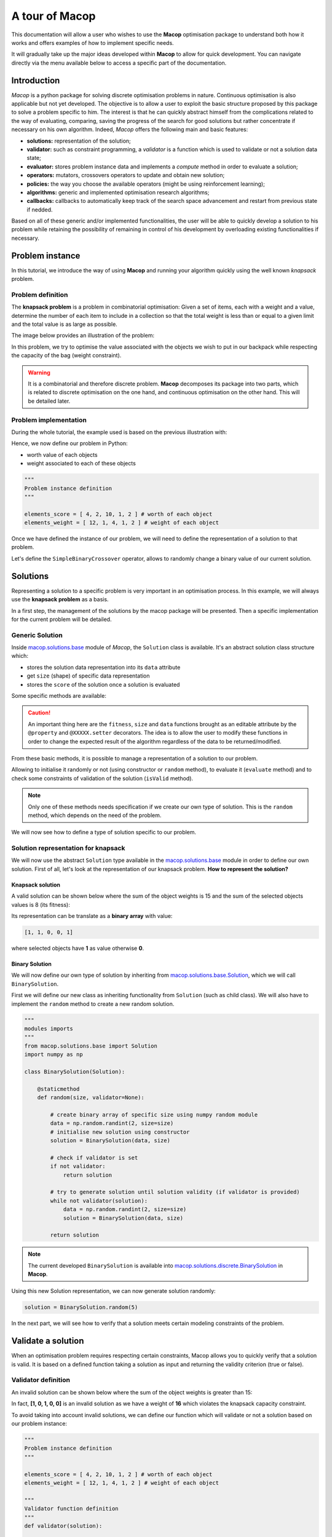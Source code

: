 ===================
A tour of Macop
===================

.. image:: _static/logo_macop.png
   :width: 300 px
   :align: center

This documentation will allow a user who wishes to use the **Macop** optimisation package to understand both how it works and offers examples of how to implement specific needs.

It will gradually take up the major ideas developed within **Macop** to allow for quick development. You can navigate directly via the menu available below to access a specific part of the documentation.


Introduction
================

`Macop` is a python package for solving discrete optimisation problems in nature. Continuous optimisation is also applicable but not yet developed. The objective is to allow a user to exploit the basic structure proposed by this package to solve a problem specific to him. The interest is that he can quickly abstract himself from the complications related to the way of evaluating, comparing, saving the progress of the search for good solutions but rather concentrate if necessary on his own algorithm. Indeed, `Macop` offers the following main and basic features: 

- **solutions:** representation of the solution;
- **validator:** such as constraint programming, a `validator` is a function which is used to validate or not a solution data state;
- **evaluator:** stores problem instance data and implements a `compute` method in order to evaluate a solution;
- **operators:** mutators, crossovers operators to update and obtain new solution;
- **policies:** the way you choose the available operators (might be using reinforcement learning);
- **algorithms:** generic and implemented optimisation research algorithms;
- **callbacks:** callbacks to automatically keep track of the search space advancement and restart from previous state if nedded.

.. image:: _static/documentation/macop_behaviour.png
   :width: 50 %
   :align: center

Based on all of these generic and/or implemented functionalities, the user will be able to quickly develop a solution to his problem while retaining the possibility of remaining in control of his development by overloading existing functionalities if necessary.

Problem instance
===================

In this tutorial, we introduce the way of using **Macop** and running your algorithm quickly using the well known `knapsack` problem.

Problem definition
~~~~~~~~~~~~~~~~~~~~~~

The **knapsack problem** is a problem in combinatorial optimisation: Given a set of items, each with a weight and a value, determine the number of each item to include in a collection so that the total weight is less than or equal to a given limit and the total value is as large as possible.


The image below provides an illustration of the problem:

.. image:: _static/documentation/knapsack_problem.png
   :width: 40 %
   :align: center


In this problem, we try to optimise the value associated with the objects we wish to put in our backpack while respecting the capacity of the bag (weight constraint).

.. warning::
    It is a combinatorial and therefore discrete problem. **Macop** decomposes its package into two parts, which is related to discrete optimisation on the one hand, and continuous optimisation on the other hand. This will be detailed later.


Problem implementation
~~~~~~~~~~~~~~~~~~~~~~~~~~~

During the whole tutorial, the example used is based on the previous illustration with:

.. image:: _static/documentation/project_knapsack_problem.png
   :width: 85 %
   :align: center


Hence, we now define our problem in Python:

- worth value of each objects 
- weight associated to each of these objects

.. code-block:: python
    
    """
    Problem instance definition
    """

    elements_score = [ 4, 2, 10, 1, 2 ] # worth of each object
    elements_weight = [ 12, 1, 4, 1, 2 ] # weight of each object

Once we have defined the instance of our problem, we will need to define the representation of a solution to that problem.

Let's define the ``SimpleBinaryCrossover`` operator, allows to randomly change a binary value of our current solution.

Solutions
=============

Representing a solution to a specific problem is very important in an optimisation process. In this example, we will always use the **knapsack problem** as a basis.

In a first step, the management of the solutions by the macop package will be presented. Then a specific implementation for the current problem will be detailed.

Generic Solution
~~~~~~~~~~~~~~~~~~~~~~~~~

Inside macop.solutions.base_ module of `Macop`, the ``Solution`` class is available. It's an abstract solution class structure which:

- stores the solution data representation into its ``data`` attribute
- get ``size`` (shape) of specific data representation
- stores the ``score`` of the solution once a solution is evaluated

Some specific methods are available:

.. caution::
    An important thing here are the ``fitness``, ``size`` and ``data`` functions brought as an editable attribute by the ``@property`` and ``@XXXXX.setter`` decorators. The idea is to allow the user to modify these functions in order to change the expected result of the algorithm regardless of the data to be returned/modified. 

From these basic methods, it is possible to manage a representation of a solution to our problem. 

Allowing to initialise it randomly or not (using constructor or ``random`` method), to evaluate it (``evaluate`` method) and to check some constraints of validation of the solution (``isValid`` method).

.. note::
    Only one of these methods needs specification if we create our own type of solution. This is the ``random`` method, which depends on the need of the problem.

We will now see how to define a type of solution specific to our problem.

Solution representation for knapsack
~~~~~~~~~~~~~~~~~~~~~~~~~~~~~~~~~~~~~~~~~

We will now use the abstract ``Solution`` type available in the macop.solutions.base_ module in order to define our own solution.
First of all, let's look at the representation of our knapsack problem. **How to represent the solution?**

Knapsack solution
************************

A valid solution can be shown below where the sum of the object weights is 15 and the sum of the selected objects values is 8 (its fitness):

.. image:: _static/documentation/project_knapsack_solution.png
   :width:  85 %
   :align: center

Its representation can be translate as a **binary array** with value:

.. code-block::

    [1, 1, 0, 0, 1]

where selected objects have **1** as value otherwise **0**.

Binary Solution
**********************

We will now define our own type of solution by inheriting from macop.solutions.base.Solution_, which we will call ``BinarySolution``.

First we will define our new class as inheriting functionality from ``Solution`` (such as child class). 
We will also have to implement the ``random`` method to create a new random solution.

.. code-block:: python

    """
    modules imports
    """
    from macop.solutions.base import Solution
    import numpy as np

    class BinarySolution(Solution):
        
        @staticmethod
        def random(size, validator=None):

            # create binary array of specific size using numpy random module
            data = np.random.randint(2, size=size)
            # initialise new solution using constructor
            solution = BinarySolution(data, size)

            # check if validator is set
            if not validator:
                return solution

            # try to generate solution until solution validity (if validator is provided)
            while not validator(solution):
                data = np.random.randint(2, size=size)
                solution = BinarySolution(data, size)

            return solution

.. note::
    The current developed ``BinarySolution`` is available into macop.solutions.discrete.BinarySolution_ in **Macop**.

Using this new Solution representation, we can now generate solution randomly:

.. code-block:: python

    solution = BinarySolution.random(5)

In the next part, we will see how to verify that a solution meets certain modeling constraints of the problem.

Validate a solution
======================

When an optimisation problem requires respecting certain constraints, Macop allows you to quickly verify that a solution is valid. 
It is based on a defined function taking a solution as input and returning the validity criterion (true or false).

Validator definition
~~~~~~~~~~~~~~~~~~~~~~~~~

An invalid solution can be shown below where the sum of the object weights is greater than 15:

.. image:: _static/documentation/project_knapsack_invalid.png
   :width:  85 %
   :align: center

In fact, **[1, 0, 1, 0, 0]** is an invalid solution as we have a weight of **16** which violates the knapsack capacity constraint.

To avoid taking into account invalid solutions, we can define our function which will validate or not a solution based on our problem instance:

.. code-block:: python

    """
    Problem instance definition
    """

    elements_score = [ 4, 2, 10, 1, 2 ] # worth of each object
    elements_weight = [ 12, 1, 4, 1, 2 ] # weight of each object

    """
    Validator function definition
    """
    def validator(solution):

        weight_sum = 0

        for i, w in enumerate(elements_weight):
            # add weight if current object is set to 1
            weight_sum += w * solution.data[i]
        
        # validation condition
        return weight_sum <= 15


Use of validator
~~~~~~~~~~~~~~~~~~~~~

We can now generate solutions randomly by passing our validation function as a parameter:

.. code-block:: python

    """
    Problem instance definition
    """
    ...
    
    """
    Validator function definition
    """
    ...

    # ensure valid solution
    solution = BinarySolution.random(5, validator)


.. caution::
    If the search space for valid solutions is very small compared to the overall search space, this can involve a considerable time for validating the solution and therefore obtaining a solution.

The validation of a solution is therefore now possible. In the next part we will focus on the evaluation of a solution.

Use of evaluators
====================

Now that it is possible to generate a solution randomly or not. It is important to know the value associated with this solution. We will then speak of evaluation of the solution. With the score associated with it, the `fitness`.

Generic evaluator
~~~~~~~~~~~~~~~~~~~~~~

As for the management of solutions, a generic evaluator class macop.evaluators.base.Evaluator_ is developed within **Macop**:

Abstract Evaluator class is used for computing fitness score associated to a solution. To evaluate all the solutions, this class:

- stores into its ``data`` initialiser dictionary attritute required measures when computing a solution
- has a ``compute`` abstract method enable to compute and associate a score to a given solution
- stores into its ``algo`` attritute the current algorithm to use (we will talk about algorithm later)

We must therefore now create our own evaluator based on the proposed structure.

Custom evaluator
~~~~~~~~~~~~~~~~~~~~~

To create our own evaluator, we need both:

- data useful for evaluating a solution
- compute the fitness associated with the state of the solution from these data. Hence, implement specific ``compute`` method.

We will define the ``KnapsackEvaluator`` class, which will therefore allow us to evaluate solutions to our current problem.

.. code-block:: python

    """
    modules imports
    """
    from macop.evaluators.base import Evaluator

    class KnapsackEvaluator(Evaluator):
        
        def compute(self, solution):

            # `_data` contains worths array values of objects
            fitness = 0
            for index, elem in enumerate(solution.data):
                fitness += self._data['worths'][index] * elem

            return fitness


It is now possible to initialise our new evaluator with specific data of our problem instance:

.. code-block:: python

    """
    Problem instance definition
    """
    elements_score = [ 4, 2, 10, 1, 2 ] # worth of each object
    elements_weight = [ 12, 1, 4, 1, 2 ] # weight of each object

    """
    Evaluator problem instance
    """
    evaluator = KnapsackEvaluator(data={'worths': elements_score})

    # using defined BinarySolution
    solution = BinarySolution.random(5)

    # obtaining current solution score
    solution_fitness = solution.evaluate(evaluator)

    # score is also stored into solution
    solution_fitness = solution.fitness

.. note::
    The current developed ``KnapsackEvaluator`` is available into macop.evaluators.discrete.mono.KnapsackEvaluator_ in **Macop**.

In the next part we will see how to modify our current solution with the use of modification operator.

Apply operators to solution
==============================

Applying an operator to a solution consists of modifying the current state of the solution in order to obtain a new one. The goal is to find a better solution in the search space.

Operators definition
~~~~~~~~~~~~~~~~~~~~~~~~~

In the discrete optimisation literature, we can categorise operators into two sections:

- **mutators**: modification of one or more elements of a solution from its current state.
- **crossovers**: Inspired by Darwin's theory of evolution, we are going here from two solutions to generate a so-called offspring solution composed of the fusion of the data of the parent solutions.

Inside **Macop**, operators are also decomposed into these two categories. Inside macop.operators.base_, generic class ``Operator`` enables to manage any kind of operator.

Like the evaluator, the operator keeps **track of the algorithm** (using ``setAlgo`` method) to which he will be linked. This will allow better management of the way in which the operator must take into account the state of current data relating to the evolution of research.

``Mutation`` and ``Crossover`` classes inherite from ``Operator``. An ``apply`` function is required for any new operator.

We will now detail these categories of operators and suggest some relative to our problem.

Mutator operator
~~~~~~~~~~~~~~~~~~~~~

As detailed, the mutation operator consists in having a minimum impact on the current state of our solution. Here is an example of a modification that could be done for our problem.

.. image:: _static/documentation/project_knapsack_mutator.png
   :width:  90 %
   :align: center

In this example we change a bit value randomly and obtain a new solution from our search space.

.. warning::
    Applying an operator can conduct to a new but invalid solution from the search space.

The modification applied here is just a bit swapped. Let's define the ``SimpleBinaryMutation`` operator, allows to randomly change a binary value of our current solution.


.. code-block:: python

    """
    modules imports
    """
    from macop.operators.discrete.base import Mutation

    class SimpleBinaryMutation(Mutation):

        def apply(self, solution):
            
            # obtain targeted cell using solution size
            size = solution.size
            cell = random.randint(0, size - 1)

            # copy of solution
            copy_solution = solution.clone()

            # swicth values
            if copy_solution.data[cell]:
                copy_solution.data[cell] = 0
            else:
                copy_solution.data[cell] = 1

            # return the new obtained solution
            return copy_solution

We can now instanciate our new operator in order to obtain a new solution:


.. code-block:: python

    """
    BinaryMutator instance
    """
    mutator = SimpleBinaryMutation()

    # using defined BinarySolution
    solution = BinarySolution.random(5)

    # obtaining new solution using operator
    new_solution = mutator.apply(solution)


.. note::
    The developed ``SimpleBinaryMutation`` is available into macop.operators.discrete.mutators.SimpleBinaryMutation_ in **Macop**.


Crossover operator
~~~~~~~~~~~~~~~~~~~~~~~


Inspired by Darwin's theory of evolution, crossover starts from two solutions to generate a so-called offspring solution composed of the fusion of the data of the parent solutions.

.. image:: _static/documentation/project_knapsack_crossover.png
   :width:  95%
   :align: center

In this example we merge two solutions with a specific splitting criterion in order to obtain an offspring.

We will now implement the SimpleCrossover crossover operator, which will merge data from two solutions. 
The first half of solution 1 will be saved and added to the second half of solution 2 to generate the new solution (offspring).


.. code-block:: python

    """
    modules imports
    """
    from macop.operators.discrete.base import Crossover

    class SimpleCrossover(Crossover):

        def apply(self, solution1, solution2):
            
            size = solution1.size

            # default split index used
            splitIndex = int(size / 2)

            # copy data of solution 1
            firstData = solution1.data.copy()

            # copy of solution 2
            copy_solution = solution2.clone()

            copy_solution.data[splitIndex:] = firstData[splitIndex:]

            return copy_solution


We can now use the crossover operator created to generate new solutions. Here is an example of use:

.. code-block:: python

    """
    SimpleCrossover instance
    """
    crossover = SimpleCrossover()

    # using defined BinarySolution
    solution1 = BinarySolution.random(5)
    solution2 = BinarySolution.random(5)

    # obtaining new solution using crossover
    offspring = crossover.apply(solution1, solution2)

.. tip::
    The developed ``SimpleCrossover`` is available into macop.operators.discrete.crossovers.SimpleCrossover_ in **Macop**.
    However, the choice of halves of the merged data is made randomly.

Next part introduce the ``policy`` feature of **Macop** which enables to choose the next operator to apply during the search process based on specific criterion.

Operator choices
===================

The ``policy`` feature of **Macop** enables to choose the next operator to apply during the search process of the algorithm based on specific criterion.

Why using policy ?
~~~~~~~~~~~~~~~~~~~~~~~

Sometimes the nature of the problem and its instance can strongly influence the search results when using mutation operators or crossovers. 
Automated operator choice strategies have also been developed in the literature, notably based on reinforcement learning.

The operator choice problem can be seen as the desire to find the best solution generation operator at the next evaluation that will be the most conducive to precisely improving the solution.

.. image:: _static/documentation/operators_choice.png
   :width:  45 %
   :align: center

.. note::
    An implementation using reinforcement learning has been developed as an example in the macop.policies.reinforcement_ module. 
    However, it will not be detailed here. You can refer to the API documentation for more details.


Custom policy
~~~~~~~~~~~~~~~~~~

In our case, we are not going to exploit a complex enough implementation of a ``policy``. Simply, we will use a random choice of operator.

First, let's take a look of the ``Policy`` abstract class available in macop.policies.base_:


``Policy`` instance will have of ``operators`` attributes in order to keep track of possible operators when selecting one. 
Here, in our implementation we only need to specify the ``select`` abstract method. The ``apply`` method will select the next operator and return the new solution.

.. code-block:: python

    """
    module imports
    """
    from macop.policies.base import Policy

    class RandomPolicy(Policy):

        def select(self):
            """
            Select specific operator
            """
            # choose operator randomly
            index = random.randint(0, len(self.operators) - 1)
            return self.operators[index]


We can now use this operator choice policy to update our current solution:


.. code-block:: python

    """
    Operators instances
    """
    mutator = SimpleMutation()
    crossover = SimpleCrossover()

    """
    RandomPolicy instance
    """
    policy = RandomPolicy([mutator, crossover])

    """
    Current solutions instance
    """
    solution1 = BinarySolution.random(5)
    solution2 = BinarySolution.random(5)

    # pass two solutions in parameters in case of selected crossover operator
    new_solution = policy.apply(solution1, solution2)

.. caution::
    By default if ``solution2`` parameter is not provided into ``policy.apply`` method for crossover, the best solution known is used from the algorithm linked to the ``policy``.

Updating solutions is therefore now possible with our policy. It is high time to dive into the process of optimizing solutions and digging into our research space.

Optimisation process
=======================

Let us now tackle the interesting part concerning the search for optimum solutions in our research space.

Find local and global optima
~~~~~~~~~~~~~~~~~~~~~~~~~~~~~~~~~

Overall, in an optimization process, we will seek to find the best, or the best solutions that minimize or maximize our objective function (fitness score obtained) in order to respond to our problem.

.. image:: _static/documentation/search_space.png
   :width:  95 %
   :align: center

Sometimes, the search space can be very simple. A local search can provide access to the global optimum as shown in figure (a) above. 
In other cases, the search space is more complex. It may be necessary to explore more rather than exploit in order to get out of a convex zone and not find the global optimum but only a local opmatime solution. 
This problem is illustrated in figure (b).

Abstract algorithm class
~~~~~~~~~~~~~~~~~~~~~~~~~~~~~

An abstract class is proposed within Macop to generalize the management of an algorithm and therefore of a heuristic. 
It is located in the macop.algorithms.base_ module. 

We will pay attention to the different methods of which she is composed. This class enables to manage some common usages of operation research algorithms:

- initialization function of solution
- validator function to check if solution is valid or not (based on some criteria)
- evaluation function to give fitness score to a solution
- operators used in order to update solution during search process
- policy process applied when choosing next operator to apply
- callbacks function in order to do some relative stuff every number of evaluation or reload algorithm state
- parent algorithm associated to this new algorithm instance (hierarchy management)

She is composed of few default attributes:

- initialiser: {function} -- basic function strategy to initialise solution
- evaluator: {:class:`~macop.evaluators.base.Evaluator`} -- evaluator instance in order to obtained fitness (mono or multiple objectives)
- operators: {[:class:`~macop.operators.base.Operator`]} -- list of operator to use when launching algorithm
- policy: {:class:`~macop.policies.base.Policy`} -- Policy instance strategy to select operators
- validator: {function} -- basic function to check if solution is valid or not under some constraints
- maximise: {bool} -- specify kind of optimisation problem 
- verbose: {bool} -- verbose or not information about the algorithm
- currentSolution: {:class:`~macop.solutions.base.Solution`} -- current solution managed for current evaluation comparison
- bestSolution: {:class:`~macop.solutions.base.Solution`} -- best solution found so far during running algorithm
- callbacks: {[:class:`~macop.callbacks.base.Callback`]} -- list of Callback class implementation to do some instructions every number of evaluations and `load` when initialising algorithm
- parent: {:class:`~macop.algorithms.base.Algorithm`} -- parent algorithm reference in case of inner Algorithm instance (optional)

.. caution::
    An important thing here are the ``result`` functions brought as an editable attribute by the ``@property`` and ``@result.setter`` decorators. The idea is to allow the user to modify these functions in order to change the expected result of the algorithm regardless of the data to be returned/modified. 

The notion of hierarchy between algorithms is introduced here. We can indeed have certain dependencies between algorithms. 
The methods ``increaseEvaluation``, ``getGlobalEvaluation`` and ``getGlobalMaxEvaluation`` ensure that the expected global number of evaluations is correctly managed, just like the ``stop`` method for the search stop criterion.

The ``evaluate``, ``update`` and ``isBetter`` will be used a lot when looking for a solution in the search space. 
In particular the ``update`` function, which will call the ``policy`` instance to generate a new valid solution.
``isBetter`` method is also overloadable especially if the algorithm does not take any more into account than a single solution to be verified (verification via a population for example).

The ``initRun`` method specify the way you intialise your algorithm (``bestSolution`` and ``currentSolution`` as example) if algorithm not already initialised.

.. note:: 
    The ``initRun`` method can also be used for intialise population of solutions instead of only one best solution, if you want to manage a genetic algorithm.

Most important part is the ``run`` method. Into abstract, the ``run`` method only initialised the current number of evaluation for the algorithm based on the parent algorithm if we are into inner algorithm.
It is always **mandatory** to call the parent class ``run`` method using ``super().run(evaluations)``. Then, using ``evaluations`` parameter which is the number of evaluations budget to run, we can process or continue to find solutions into search space.

.. warning::
    The other methods such as ``addCallback``, ``resume`` and ``progress`` will be detailed in the next part focusing on the notion of callback.


Local search algorithm
~~~~~~~~~~~~~~~~~~~~~~~~~~~

We are going to carry out our first local search algorithm within our search space. A `local search` consists of starting from a solution, then applying a mutation or crossover operation to it, in order to obtain a new one. 
This new solution is evaluated and retained if it is better. We will speak here of the notion of **neighborhood exploration**. The process is then completed in the same way. 
The local search ends after a certain number of evaluations and the best evaluated solution obtained is returned.

Let's implement an algorithm well known under the name of hill climber best improvment inheriting from the mother algorithm class and name it ``HillClimberBestImprovment``.


.. code-block:: python

    """
    module imports
    """
    from macop.algorithms.base import Algorithm

    class HillClimberBestImprovment(Algorithm):

        def run(self, evaluations):
            """
            Run a local search algorithm
            """

            # by default use of mother method to initialise variables
            super().run(evaluations)

            # initialise current solution and best solution
            self.initRun()

            solutionSize = self._currentSolution.size

            # local search algorithm implementation
            while not self.stop():

                for _ in range(solutionSize):

                    # update current solution using policy
                    newSolution = self.update(self._currentSolution)

                    # if better solution than currently, replace it
                    if self.isBetter(newSolution):
                        self._bestSolution = newSolution

                    # increase number of evaluations
                    self.increaseEvaluation()

                    # stop algorithm if necessary
                    if self.stop():
                        break

                # set new current solution using best solution found in this neighbor search
                self._currentSolution = self._bestSolution
            
            return self._bestSolution

Our algorithm is now ready to work. As previously, let us define two operators as well as a random choice strategy. 
We will also need to define a **solution initialisation function** so that the algorithm can generate new solutions.


.. code-block:: python

    """
    Problem instance definition
    """
    elements_score = [ 4, 2, 10, 1, 2 ] # worth of each object
    elements_weight = [ 12, 1, 4, 1, 2 ] # weight of each object

    # evaluator instance
    evaluator = KnapsackEvaluator(data={'worths': elements_score})

    # valid instance using lambda
    validator = lambda solution: sum([ elements_weight[i] * solution.data[i] for i in range(len(solution.data))]) <= 15
    
    # initialiser instance using lambda with default param value
    initialiser = lambda x=5: BinarySolution.random(x, validator)
    
    # operators list with crossover and mutation
    operators = [SimpleCrossover(), SimpleMutation()]
    
    # policy random instance
    policy = RandomPolicy(operators)
    
    # maximizing algorithm (relative to knapsack problem)
    algo = HillClimberBestImprovment(initialiser, evaluator, operators, policy, validator, maximise=True, verbose=False)

    # run the algorithm and get solution found
    solution = algo.run(100)
    print(solution.fitness)


.. note::
    The ``verbose`` algorithm parameter will log into console the advancement process of the algorithm is set to ``True`` (the default value).

Exploratory algorithm
~~~~~~~~~~~~~~~~~~~~~~~~~~

As explained in **figure (b)** of **section 8.1**, sometimes the search space is more complicated due to convex parts and need heuristic with other strategy rather than a simple local search.

The way to counter this problem is to allow the algorithm to exit the exploitation phase offered by local search. But rather to seek to explore other parts of the research space. This is possible by simply carrying out several local searches with our budget (number of evaluations).

The idea is to make a leap in the search space in order to find a new local optimum which can be the global optimum. The explained process is illustrated below:

.. image:: _static/documentation/search_space_simple.png
   :width:  45 %
   :align: center


We are going to implement a more specific algorithm allowing to take a new parameter as input. This is a local search, the one previously developed. For that, we will have to modify the constructor a little.
Let's called this new algorithm ``IteratedLocalSearch``:

.. code-block:: python

    """
    module imports
    """
    from macop.algorithms.base import Algorithm

    class IteratedLocalSearch(Algorithm):
        
        def __init__(self,
                    initialiser,
                    evaluator,
                    operators,
                    policy,
                    validator,
                    localSearch,
                    maximise=True,
                    parent=None,
                    verbose=True):
            
            super().__init__(initialiser, evaluator, operators, policy, validator, maximise, parent, verbose)

            # specific local search associated with current algorithm
            self._localSearch = localSearch

            # need to attach current algorithm as parent
            self._localSearch.setParent(self)


        def run(self, evaluations, ls_evaluations=100):
            """
            Run the iterated local search algorithm using local search
            """

            # by default use of mother method to initialise variables
            super().run(evaluations)

            # initialise current solution
            self.initRun()

            # local search algorithm implementation
            while not self.stop():

                # create and search solution from local search (stop method can be called inside local search)
                newSolution = self._localSearch.run(ls_evaluations)

                # if better solution than currently, replace it
                if self.isBetter(newSolution):
                    self._bestSolution = newSolution

                self.information()

            return self._bestSolution

In the initialization phase we have attached our local search passed as a parameter with the current algorithm as parent. 
The goal is to touch keep track of the overall search evaluation number (relative to the parent algorithm).

Then, we use this local search in our ``run`` method to allow a better search for solutions.

.. code-block:: python

    """
    Problem instance definition
    """
    elements_score = [ 4, 2, 10, 1, 2 ] # worth of each object
    elements_weight = [ 12, 1, 4, 1, 2 ] # weight of each object

    # evaluator instance
    evaluator = KnapsackEvaluator(data={'worths': elements_score})

    # valid instance using lambda
    validator = lambda solution: sum([ elements_weight[i] * solution.data[i] for i in range(len(solution.data))]) <= 15
    
    # initialiser instance using lambda with default param value
    initialiser = lambda x=5: BinarySolution.random(x, validator)
    
    # operators list with crossover and mutation
    operators = [SimpleCrossover(), SimpleMutation()]
    
    # policy random instance
    policy = RandomPolicy(operators)
    
    # maximizing algorithm (relative to knapsack problem)
    localSearch = HillClimberBestImprovment(initialiser, evaluator, operators, policy, validator, maximise=True, verbose=False)
    algo = IteratedLocalSearch(initialiser, evaluator, operators, policy, validator, localSearch=local_search, maximise=True, verbose=False)

    # run the algorithm using local search and get solution found 
    solution = algo.run(evaluations=100, ls_evaluations=10)
    print(solution.fitness)


.. note:: 
    These two last algorithms developed are available in the library within the module macop.algorithms.mono_.

We have one final feature to explore in the next part. This is the notion of ``callback``.

Keep track
==============

Keeping track of the running algorithm can be useful on two levels. First of all to understand how it unfolded at the end of the classic run. But also in the case of the unwanted shutdown of the algorithm. 
This section will allow you to introduce the recovery of the algorithm thanks to a continuous backup functionality.

Logging into algorithm
~~~~~~~~~~~~~~~~~~~~~~

Some logs can be retrieve after running an algorithm. **Macop** uses the ``logging`` Python package in order to log algorithm advancement.

Here is an example of use when running an algorithm:

.. code-block:: python

    """
    basic imports
    """
    import logging

    # logging configuration
    logging.basicConfig(format='%(asctime)s %(message)s', filename='data/example.log', level=logging.DEBUG)

    ...
    
    # maximizing algorithm (relative to knapsack problem)
    algo = HillClimberBestImprovment(initialiser, evaluator, operators, policy, validator, maximise=True, verbose=False)

    # run the algorithm using local search and get solution found 
    solution = algo.run(evaluations=100)
    print(solution.fitness)

Hence, log data are saved into ``data/example.log`` in our example.

Callbacks introduction
~~~~~~~~~~~~~~~~~~~~~~~

Having output logs can help to understand an error that has occurred, however all the progress of the research carried out may be lost. 
For this, the functionality relating to callbacks has been developed.

Within **Macop**, a callback is a specific instance of macop.callbacks.base.Callback_ that allows you to perform an action of tracing / saving information **every** ``n`` **evaluations** but also reloading information if necessary when restarting an algorithm.


- The ``run`` method will be called during run process of the algo and do backup at each specific number of evaluations. 
- The ``load`` method will be used to reload the state of the algorithm from the last information saved. All saved data is saved in a file whose name will be specified by the user.

Towards the use of Callbacks
~~~~~~~~~~~~~~~~~~~~~~~~~~~~

We are going to create our own Callback instance called ``BasicCheckpoint`` which will save the best solution found and number of evaluations done in order to reload it for the next run of our algorithm.

.. code-block:: python

    """
    module imports
    """
    from macop.callbacks.base import Callback


    class BasicCheckpoint(Callback):
        
        def run(self):
            """
            Check if necessary to do backup based on `every` variable
            """
            # get current best solution
            solution = self.algo._bestSolution

            currentEvaluation = self.algo.getGlobalEvaluation()

            # backup if necessary every number of evaluations
            if currentEvaluation % self._every == 0:

                # create specific line with solution data
                solution.data = ""
                solutionSize = len(solution.data)

                for index, val in enumerate(solution.data):
                    solution.data += str(val)

                    if index < solutionSize - 1:
                        solution.data += ' '

                # number of evaluations done, solution data and fitness score
                line = str(currentEvaluation) + ';' + solution.data + ';' + str(
                    solution.fitness) + ';\n'

                # check if file exists
                if not os.path.exists(self._filepath):
                    with open(self._filepath, 'w') as f:
                        f.write(line)
                else:
                    with open(self._filepath, 'a') as f:
                        f.write(line)

        def load(self):
            """
            Load last backup line and set algorithm state (best solution and evaluations)
            """
            if os.path.exists(self._filepath):

                with open(self._filepath) as f:

                    # get last line and read data
                    lastline = f.readlines()[-1]
                    data = lastline.split(';')

                    # get evaluation  information
                    globalEvaluation = int(data[0])

                    # restore number of evaluations
                    if self.algo.getParent() is not None:
                        self.algo.getParent()._numberOfEvaluations = globalEvaluation
                    else:
                        self.algo._numberOfEvaluations = globalEvaluation

                    # get best solution data information
                    solution.data = list(map(int, data[1].split(' ')))

                    # avoid uninitialised solution
                    if self.algo._bestSolution is None:
                        self.algo._bestSolution = self.algo.initialiser()

                    # set to algorithm the lastest obtained best solution
                    self.algo._bestsolution.data = np.array(solution.data)
                    self.algo._bestSolution._score = float(data[2])


In this way, it is possible to specify the use of a callback to our algorithm instance:


.. code-block:: python

    ...
    
    # maximizing algorithm (relative to knapsack problem)
    algo = HillClimberBestImprovment(initialiser, evaluator, operators, policy, validator, maximise=True, verbose=False)

    callback = BasicCheckpoint(every=5, filepath='data/hillClimberBackup.csv')

    # add callback into callback list
    algo.addCallback(callback)

    # run the algorithm using local search and get solution found 
    solution = algo.run(evaluations=100)
    print(solution.fitness)


.. note::
    It is possible to add as many callbacks as desired in the algorithm in question.


Previously, some methods of the abstract ``Algorithm`` class have not been presented. These methods are linked to the use of callbacks, 
in particular the ``addCallback`` method which allows the addition of a callback to an algorithm instance as seen above.

- The ``resume`` method will reload all callbacks list using ``load`` method.
- The ``progress`` method will ``run`` each callbacks during the algorithm search.

If we want to exploit this functionality, then we will need to exploit them within our algorithm. Let's make the necessary modifications for our algorithm ``IteratedLocalSearch``:


.. code-block:: python

    """
    module imports
    """
    from macop.algorithms.base import Algorithm

    class IteratedLocalSearch(Algorithm):
        
        ...

        def run(self, evaluations, ls_evaluations=100):
            """
            Run the iterated local search algorithm using local search
            """

            # by default use of mother method to initialise variables
            super().run(evaluations)

            # initialise current solution
            self.initRun()

            # restart using callbacks backup list
            self.resume()

            # local search algorithm implementation
            while not self.stop():

                # create and search solution from local search
                newSolution = self._localSearch.run(ls_evaluations)

                # if better solution than currently, replace it
                if self.isBetter(newSolution):
                    self._bestSolution = newSolution

                # check if necessary to call each callbacks
                self.progress()

                self.information()

            return self._bestSolution


All the features of **Macop** were presented. The next section will aim to quickly present the few implementations proposed within **Macop** to highlight the modulality of the package.


Advanced usages
=======================

Multi-objective discrete optimisation
~~~~~~~~~~~~~~~~~~~~~~~~~~~~~~~~~~~~~

Within the API of **Macop**, you can find an implementation of The Multi-objective evolutionary algorithm based on decomposition (MOEA/D) is a general-purpose algorithm for approximating the Pareto set of multi-objective optimization problems. 
It decomposes the original multi-objective problem into a number of single-objective optimization sub-problems and then uses an evolutionary process to optimize these sub-problems simultaneously and cooperatively. 
MOEA/D is a state-of-art algorithm in aggregation-based approaches for multi-objective optimization.

.. image:: _static/documentation/search_space_moead.png
   :width:  45 %
   :align: center


As illustrated below, the two main objectives are sub-divised into 5 single-objective optimization sub-problems in order to find the Pareto front.

- macop.algorithms.multi.MOSubProblem_ class defines each sub-problem of MOEA/D.
- macop.algorithms.multi.MOEAD_ class exploits ``MOSubProblem`` and implements MOEA/D using weighted-sum of objectives method.

An example with MOEAD for knapsack problem is available in knapsackMultiExample.py_.

.. _knapsackMultiExample.py: https://github.com/jbuisine/macop/blob/master/examples/knapsackMultiExample.py

Continuous Zdt problems
~~~~~~~~~~~~~~~~~~~~~~~

Even if the package is not primarily intended for continuous optimisation, it allows for adaptation to continuous optimisation. 

Based on the Zdt_ benchmarks function, it offers an implementation of Solution, Operator and Evaluator to enable the optimisation of this kind of problem.

.. _Zdt: https://en.wikipedia.org/wiki/Test_functions_for_optimization

- macop.solutions.continuous.ContinuousSolution_: manage float array solution in order to represent continuous solution;
- macop.operators.continuous.mutators.PolynomialMutation_: update solution using polynomial mutation over solution's data;
- macop.operators.continuous.crossovers.BasicDifferentialEvolutionCrossover_: use of new generated solutions in order to obtain new offspring solution;
- macop.evaluators.continous.mono.ZdtEvaluator_: continuous evaluator for `Zdt` problem instance. Take into its ``data``, the ``f`` Zdt function;
- macop.callbacks.classicals.ContinuousCallback_: manage callback and backup of continuous solution.

A complete implementation example with the Rosenbrock_ function is available.

.. _macop.algorithms.base: macop/macop.algorithms.base.html#module-macop.algorithms.base
.. _macop.algorithms.mono: macop/macop.algorithms.mono.html#module-macop.algorithms.mono

.. _macop.solutions.base: macop/macop.solutions.base.html#module-macop.solutions.base
.. _macop.solutions.base.Solution: macop/macop.solutions.base.html#macop.solutions.base.Solution
.. _macop.solutions.discrete.BinarySolution: macop/macop.solutions.discrete.html#macop.solutions.discrete.BinarySolution

.. _macop.evaluators.base.Evaluator: macop/macop.evaluators.base.html#macop.evaluators.base.Evaluator
.. _macop.evaluators.discrete.mono.KnapsackEvaluator: macop/macop.evaluators.discrete.mono.html#macop.evaluators.discrete.mono.KnapsackEvaluator

.. _macop.operators.base: macop/macop.operators.base.html#module-macop.operators.base
.. _macop.operators.discrete.mutators.SimpleBinaryMutation: macop/macop.operators.discrete.mutators.html#macop.operators.discrete.mutators.SimpleBinaryMutation
.. _macop.operators.discrete.crossovers.SimpleCrossover: macop/macop.operators.discrete.crossovers.html#macop.operators.discrete.crossovers.SimpleCrossover

.. _macop.policies.reinforcement: macop/macop.policies.reinforcement.html#module-macop.policies.reinforcement
.. _macop.policies.base: macop/macop.policies.base.html#module-macop.policies.base

.. _macop.callbacks.base.Callback: macop/macop.callbacks.base.html#macop.callbacks.base.Callback

.. _macop.algorithms.multi.MOSubProblem: macop/macop.algorithms.multi.html#macop.algorithms.multi.MOSubProblem
.. _macop.algorithms.multi.MOEAD: macop/macop.algorithms.multi.html#macop.algorithms.multi.MOEAD

.. _macop.solutions.continuous.ContinuousSolution: macop/macop.solutions.continuous.html#macop.solutions.continuous.ContinuousSolution

.. _macop.operators.continuous.mutators.PolynomialMutation: macop/macop.operators.continuous.mutators.html#macop.operators.continuous.mutators.PolynomialMutation
.. _macop.operators.continuous.crossovers.BasicDifferentialEvolutionCrossover: macop/macop.operators.continuous.crossovers.html#macop.operators.continuous.crossovers.BasicDifferentialEvolutionCrossover

.. _macop.evaluators.continous.mono.ZdtEvaluator: macop/macop.evaluators.continuous.mono.html#macop.evaluators.continous.mono.ZdtEvaluator

.. _macop.callbacks.classicals.ContinuousCallback: macop/macop.callbacks.classicals.html#macop.callbacks.classicals.ContinuousCallback


.. _Rosenbrock: https://github.com/jbuisine/macop/blob/master/examples/ZdtExample.py